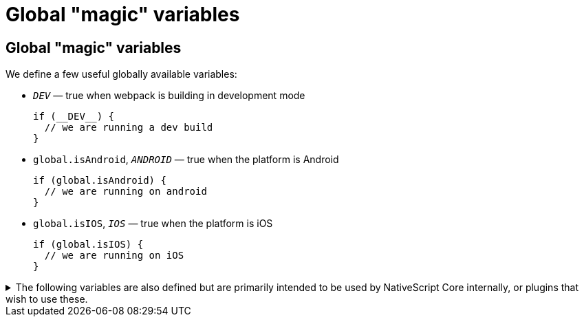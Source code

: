 = Global "magic" variables

== Global "magic" variables

We define a few useful globally available variables:

* `__DEV__` — true when webpack is building in development mode
+
[,ts]
----
if (__DEV__) {
  // we are running a dev build
}
----

* `global.isAndroid`, `__ANDROID__` — true when the platform is Android
+
[,ts]
----
if (global.isAndroid) {
  // we are running on android
}
----

* `global.isIOS`, `__IOS__` — true when the platform is iOS
+
[,ts]
----
if (global.isIOS) {
  // we are running on iOS
}
----

.The following variables are also defined but are primarily intended to be used by NativeScript Core internally, or plugins that wish to use these.
[%collapsible]
====
* `__NS_WEBPACK__` — always `true` when building with webpack
* `__NS_ENV_VERBOSE__` — `true` when `--env.verbose` is set
* `__NS_DEV_HOST_IPS__` — an array of IP addresses of the host machine (the machine running the build) when in development mode, and an empty array in production mode.
* `__CSS_PARSER__` — the css parser used by NativeScript Core. The value is set based on the cssParser value in the `nativescript.config.ts` and defaults to `css-tree`
* `__UI_USE_XML_PARSER__` — a flag used by NativeScript Core to disable the XML parser when it's not used
* `__UI_USE_EXTERNAL_RENDERER__` — a flag used by NativeScript Core to disable registering global modules when an external renderer is used.
====